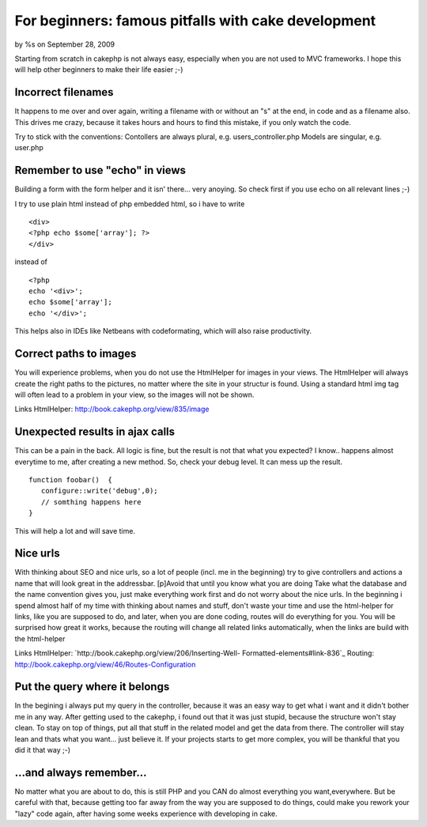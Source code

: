For beginners: famous pitfalls with cake development
====================================================

by %s on September 28, 2009

Starting from scratch in cakephp is not always easy, especially when
you are not used to MVC frameworks. I hope this will help other
beginners to make their life easier ;-)


Incorrect filenames
~~~~~~~~~~~~~~~~~~~
It happens to me over and over again, writing a filename with or
without an "s" at the end, in code and as a filename also. This drives
me crazy, because it takes hours and hours to find this mistake, if
you only watch the code.

Try to stick with the conventions:
Contollers are always plural, e.g. users_controller.php
Models are singular, e.g. user.php


Remember to use "echo" in views
~~~~~~~~~~~~~~~~~~~~~~~~~~~~~~~
Building a form with the form helper and it isn' there... very
anoying. So check first if you use echo on all relevant lines ;-)

I try to use plain html instead of php embedded html, so i have to
write

::

    
    <div>
    <?php echo $some['array']; ?>
    </div>

instead of

::

    
    <?php
    echo '<div>';
    echo $some['array'];
    echo '</div>';

This helps also in IDEs like Netbeans with codeformating, which will
also raise productivity.



Correct paths to images
~~~~~~~~~~~~~~~~~~~~~~~
You will experience problems, when you do not use the HtmlHelper for
images in your views.
The HtmlHelper will always create the right paths to the pictures, no
matter where the site in your structur is found. Using a standard html
img tag will often lead to a problem in your view, so the images will
not be shown.

Links
HtmlHelper: `http://book.cakephp.org/view/835/image`_


Unexpected results in ajax calls
~~~~~~~~~~~~~~~~~~~~~~~~~~~~~~~~
This can be a pain in the back. All logic is fine, but the result is
not that what you expected?
I know.. happens almost everytime to me, after creating a new method.
So, check your debug level. It can mess up the result.

::

    
    function foobar()  {
       configure::write('debug',0);
       // somthing happens here
    }

This will help a lot and will save time.


Nice urls
~~~~~~~~~
With thinking about SEO and nice urls, so a lot of people (incl. me in
the beginning) try to give controllers and actions a name that will
look great in the addressbar.
[p]Avoid that until you know what you are doing
Take what the database and the name convention gives you, just make
everything work first and do not worry about the nice urls.
In the beginning i spend almost half of my time with thinking about
names and stuff, don't waste your time and use the html-helper for
links, like you are supposed to do, and later, when you are done
coding, routes will do everything for you.
You will be surprised how great it works, because the routing will
change all related links automatically, when the links are build with
the html-helper

Links
HtmlHelper: `http://book.cakephp.org/view/206/Inserting-Well-
Formatted-elements#link-836`_
Routing: `http://book.cakephp.org/view/46/Routes-Configuration`_


Put the query where it belongs
~~~~~~~~~~~~~~~~~~~~~~~~~~~~~~
In the begining i always put my query in the controller, because it
was an easy way to get what i want and it didn't bother me in any way.
After getting used to the cakephp, i found out that it was just
stupid, because the structure won't stay clean.
To stay on top of things, put all that stuff in the related model and
get the data from there.
The controller will stay lean and thats what you want... just believe
it.
If your projects starts to get more complex, you will be thankful that
you did it that way ;-)



...and always remember...
~~~~~~~~~~~~~~~~~~~~~~~~~
No matter what you are about to do, this is still PHP and you CAN do
almost everything you want,everywhere.
But be careful with that, because getting too far away from the way
you are supposed to do things, could make you rework your "lazy" code
again, after having some weeks experience with developing in cake.

.. _http://book.cakephp.org/view/46/Routes-Configuration: http://book.cakephp.org/view/46/Routes-Configuration
.. _http://book.cakephp.org/view/835/image: http://book.cakephp.org/view/835/image
.. _http://book.cakephp.org/view/206/Inserting-Well-Formatted-elements#link-836: http://book.cakephp.org/view/206/Inserting-Well-Formatted-elements#link-836
.. meta::
    :title: For beginners: famous pitfalls with cake development
    :description: CakePHP Article related to tips,beginner,basic,advice,how to,General Interest
    :keywords: tips,beginner,basic,advice,how to,General Interest
    :copyright: Copyright 2009 
    :category: general_interest

